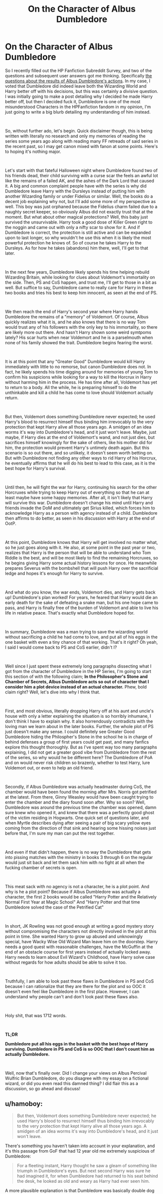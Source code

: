 #+TITLE: On the Character of Albus Dumbledore

* On the Character of Albus Dumbledore
:PROPERTIES:
:Author: FrozenFire777
:Score: 58
:DateUnix: 1561899906.0
:DateShort: 2019-Jun-30
:FlairText: Discussion
:END:
So I recently filled out the HP Fanfiction Subreddit Survey, and two of the questions and subsequent user answers got me thinking. Specifically [[https://i.imgur.com/ba2K6Hb.png][the questions about the results of Albus Dumbledore's actions]]. In my case, I voted that Dumbledore did indeed leave both the Wizarding World and Harry better off with his decisions, but this was certainly a divisive question. I was initially going to make a post detailing why I decided he made Harry better off, but then I decided fuck it, Dumbledore is one of the most misunderstood Characters in the HPFanfiction fandom in my opinion, I'm just going to write a big blurb detailing my understanding of him instead.

​

So, without further ado, let's begin. Quick disclaimer though, this is being written with literally no research and only my memories of reading the series some years ago along with reading many FF retreads of said series in the recent past, so I may get canon mixed with fanon at some points. Here's to hoping it's nothing major.

​

Let's start with that fateful Halloween night where Dumbledore found two of his friends dead, their child surviving with a curse scar the feels an awful lot like the remains of a failed AK, and the ashes of the Dark Lord that caused it. A big and common complaint people have with the series is why did Dumbledore leave Harry with the Dursleys instead of putting him with another Wizarding family or under Fidelius or similar. Well, the books do a decent job explaining why not, but I'll add some more of my perspective as well. This boy was just orphaned because the Fidelius charm failed due to a naughty secret keeper, so obviously Albus did not exactly trust that at the moment. But what about other magical protections? Well, this baby just survived the unsurvivable. Harry took a good dose of Killer Green right to the noggin and came out with only a nifty scar to show for it. And if Dumbledore is correct, the protection is still active and can be expanded upon to last longer, so why wouldn't he use this when it is likely the most powerful protection he knows of. So of course he takes Harry to the Dursleys. As for how he takes (abandons) him there, well, I'll get to that later.

​

In the next few years, Dumbledore likely spends his time helping rebuild Wizarding Britain, while looking for clues about Voldemort's immortality on the side. Then, PS and CoS happen, and trust me, I'll get to those in a bit as well. But suffice to say, Dumbledore came to really care for Harry in these two books and tries his best to keep him innocent, as seen at the end of PS.

​

We then reach the end of Harry's second year where Harry hands Dumbledore the remains of a "memory" of Voldemort. Of course, Albus quickly realizes what it is, and he also knows that there is no way Tom would trust any of his followers with the only key to his immortality, so there are likely more out there. And hasn't Harry shown some weird symtpoms lately? His scar hurts when near Voldemort and he is a parselmouth when none of his family showed the trait. Dumbledore begins fearing the worst.

​

It is at this point that any "Greater Good" Dumbledore would kill Harry immediately with little to no remorse, but canon Dumbledore does not. In fact, he likely spends his time digging around for memories of young Tom to confirm his suspicions while looking for a way to kill the Horcrux in Harry without harming him in the process. He has time after all, Voldemort has yet to return to a body. All the while, he is preparing himself to do the unthinkable and kill a child he has come to love should Voldemort actually return.

​

But then, Voldemort does something Dumbledore never expected; he used Harry's blood to resurrect himself thus binding him irrevocably to the very protection that kept Harry alive all those years ago. A smidgen of an idea worms it's way into Dumbledore's head, and it just won't leave. Maybe, just maybe, if Harry dies at the end of Voldemort's wand, and not just dies, but sacrifices himself knowingly for the sake of others, like his mother did for him, the protection would prevent Harry's untimely death again. But this scenario is so out there, and so unlikely, it doesn't seem worth betting on. But with Dumbledore not finding any other ways to rid Harry of his Horcrux, he eventually affirms that he will do his best to lead to this case, as it is the best hope for Harry's survival.

​

Until then, he will fight the war for Harry, continuing his search for the other Horcruxes while trying to keep Harry out of everything so that he can at least maybe have some happy memories. After all, it isn't likely that Harry will survive this war. Dumbledore doesn't change his mind until Harry and friends invade the DoM and ultimately get Sirius killed, which forces him to acknowledge Harry as a person with agency instead of a child. Dumbledore then affirms to do better, as seen in his discussion with Harry at the end of OotP.

​

At this point, Dumbledore knows that Harry will get involved no matter what, so he just goes along with it. He also, at some point in the past year or two, realizes that Harry is the person that will be able to understand who Tom Riddle is the best, and will be most likely to find the remaining Horcruxes, so he begins giving Harry some actual history lessons for once. He meanwhile prepares Severus with the bombshell that will push Harry over the sacrificial ledge and hopes it's enough for Harry to survive.

​

And what do you know, the war ends, Voldemort dies, and Harry gets back up! Dumbledore's plan worked! For years, he feared that Harry would die an early death for the sake of defeating a snake man, but his one hope came to pass, and Harry is finally free of the burden of Voldemort and able to live his life in relative peace. That's exactly what Dumbledore hoped for.

​

In summary, Dumbledore was a man trying to save the wizarding world without sacrificing a child he had come to love, and put all of his eggs in the one basket with even a tiny chance of that working. That's it right? Oh yeah, I said I would come back to PS and CoS earlier, didn't I?

​

Well since I just spent these extremely long paragraphs dissecting what I got from the character of Dumbledore in the HP Series, I'm going to start this section of with the following claim; *In the Philosopher's Stone and Chamber of Secrets, Albus Dumbledore acts so out of character that I consider him a plot device instead of an actual character.* Phew, bold claim right? Well, let's dive into why I think that.

​

First, and most obvious, literally dropping Harry off at his aunt and uncle's house with only a letter explaining the situation is so horribly inhumane, I don't think I have to explain why. It also horrendously contradicts with the loving man we learn about in the later books. Further, the whole plot of PS just doesn't make any sense. I could definitely see Greater Good Dumbledore hiding the Philospher's Stone in the school he is in charge of behind defenses a group of first years could get past, and many fanfics explore this thought thoroughly. But as I've spent way too many paragraphs explaining, I did not get a greater good vibe from Dumbledore from the rest of the series, so why would he be different here? The Dumbledore of PoA and on would never risk children so brazenly, whether to test Harry, lure Voldemort out, or even to help an old friend.

​

Secondly, if Albus Dumbledore was actually headmaster during CoS, the chamber would have been found the morning after Mrs. Norris got petrified at the latest. From there, Ginny Weasley would have been caught trying to enter the chamber and the diary found soon after. Why so soon? Well, Dumbledore was around the previous time the chamber was opened, damn sure knew who opened it, and knew that there was a perfectly good ghost of the victim residing in Hogwarts. One quick set of questions later, and when Myrtle describes dying after seeing a pair of big scary yellow eyes coming from the direction of that sink and hearing some hissing noises just before that, I'm sure my man can put the rest together.

​

And even if that didn't happen, there is no way the Dumbledore that gets into pissing matches with the ministry in books 3 through 6 on the regular would just sit back and let them sack him with no fight at all when the fucking chamber of secrets is open.

​

This meat sack with no agency is not a character, he is a plot point. And why is he a plot point? Because if Albus Dumbledore was actually a character, the first 2 books would be called "Harry Potter and the Relatively Normal First Year at Magic School" And "Harry Potter and that time Dumbledore solved the case of the Petrified Cat"

​

In short, JK Rowling was not good enough at writing a good mystery story without compromising the characters not directly involved in the plot at this point in time. She wanted Harry to grow up abused and unknowingly special, have Wacky Wise Old Wizard Man leave him on the doorstep. Harry needs a good quest with reasonable challenges, have the McGuffin at the end of an obstacle course for first years instead of actually locked away. Harry needs to learn about Evil Wizard's Childhood, have Harry solve case without regards for how adults should be able to solve it too.

​

Truthfully, I am able to look past these flaws in Dumbledore in PS and CoS because I can rationalize that they are there for the plot and so OOC it doesn't even feel like Dumbledore in the first place. However, I can understand why people can't and don't look past these flaws also.

​

Holy shit, that was 1712 words.

​

*TL;DR*

*Dumbledore put all his eggs in the basket with the best hope of Harry surviving. Dumbledore in PS and CoS is so OOC that I don't count him as actually Dumbledore.*

​

Well, now that's finally over. Did I change your views on Albus Percival Wulfric Brian Dumbledore, do you disagree with my essay on a fictional wizard, or did you even read this damned thing? I did flair this as a discussion, so go ahead and discuss!


** u/hamoboy:
#+begin_quote
  But then, Voldemort does something Dumbledore never expected; he used Harry's blood to resurrect himself thus binding him irrevocably to the very protection that kept Harry alive all those years ago. A smidgen of an idea worms it's way into Dumbledore's head, and it just won't leave.
#+end_quote

There's something you haven't taken into account in your explanation, and it's this passage from GoF that had 12 year old me extremely suspicious of Dumbledore:

#+begin_quote
  For a fleeting instant, Harry thought he saw a gleam of something like triumph in Dumbledore's eyes. But next second Harry was sure he had imagined it, for when Dumbledore had returned to his seat behind the desk, he looked as old and weary as Harry had ever seen him.
#+end_quote

A more plausible explanation is that Dumbledore was basically double dog daring Voldemort to use Harry's blood. Why else would he allow the Triwizard Tournament to go ahead? If the Goblet is weak enough to be confunded by Crouch Jr, it can surely be undone by a wizard of Dumbledore's puissance.
:PROPERTIES:
:Author: hamoboy
:Score: 8
:DateUnix: 1561943562.0
:DateShort: 2019-Jul-01
:END:

*** Oh wow, like I said, I haven't actually read the books in a long while. Neat find!
:PROPERTIES:
:Author: FrozenFire777
:Score: 1
:DateUnix: 1561950677.0
:DateShort: 2019-Jul-01
:END:


*** This does not contradict OP's point at all. Of course Dumbledore would be triumphant by the subversion of Voldemort's plan. As for your theory, it's far too outlandish to be taken seriously. Why allow Voldemort to rise so early and take the enormous risk of Harry dying? The Goblet switched off after choosing the champions and in any case had no power to unchoose champions.
:PROPERTIES:
:Author: GMantis
:Score: 1
:DateUnix: 1563826266.0
:DateShort: 2019-Jul-23
:END:

**** u/hamoboy:
#+begin_quote
  This does not contradict OP's point at all. Of course Dumbledore would be triumphant by the subversion of Voldemort's plan.
#+end_quote

How on earth did Dumbledore immediately know Voldemort's plan had been subverted? Either he can think faster than the speed of plot (which is likely but still never confirmed) or he was hoping/planning for something similar all along. A smidgen didn't just "worm it's way into his head", this smidgen was ready at the starting line waiting for the gun.

#+begin_quote
  As for your theory, it's far too outlandish to be taken seriously. Why allow Voldemort to rise so early and take the enormous risk of Harry dying?
#+end_quote

This is basically the whole point of fanon bashing of Dumbledore, that especially in earlier books he acts in ways that no truly competent super smart wizard would. The Doylist answer, which is the correct answer IMHO, is that Rowling switches genres from children's adventure novel to teenage coming of age novel somewhere in the middle of the series. Thus Dumbledore of The Philosopher's Stone is not the Dumbledore of The Half Blood Prince. The Watsonian answer however, the one that fandom seems to have run with, is that Dumbledore is either incompetent or malicious towards Harry.
:PROPERTIES:
:Author: hamoboy
:Score: 1
:DateUnix: 1563831830.0
:DateShort: 2019-Jul-23
:END:

***** u/GMantis:
#+begin_quote
  How on earth did Dumbledore immediately know Voldemort's plan had been subverted? Either he can think faster than the speed of plot (which is likely but still never confirmed) or he was hoping/planning for something similar all along. A smidgen didn't just "worm it's way into his head", this smidgen was ready at the starting line waiting for the gun.
#+end_quote

And how would Dumbledore know what Voldemort was planning in the first place? This requires even greater leaps of logic, than to intuit that taking up Harry's blood within could help Harry. The fact that Dumbledore appears just as weary after that seems to indicate that this is at best a hopeful possibility.

#+begin_quote
  This is basically the whole point of fanon bashing of Dumbledore, that especially in earlier books he acts in ways that no truly competent super smart wizard would. The Doylist answer, which is the correct answer IMHO, is that Rowling switches genres from children's adventure novel to teenage coming of age novel somewhere in the middle of the series. Thus Dumbledore of The Philosopher's Stone is not the Dumbledore of The Half Blood Prince. The Watsonian answer however, the one that fandom seems to have run with, is that Dumbledore is either incompetent or malicious towards Harry.
#+end_quote

Harry would not have survived long with Dumbledore being malicious towards him. As for Dumbledore being incompetent, that would explain him allowing Harry to be captured by Voldemort but not understanding the entire intricacy of the plot and guessing how it could be subverted.
:PROPERTIES:
:Author: GMantis
:Score: 1
:DateUnix: 1563893463.0
:DateShort: 2019-Jul-23
:END:


**** Then BLOW IT UP!

Seriously, without it there to enforce anything the chosen champions can still compete and Harry gets to sit this one out :)
:PROPERTIES:
:Author: Laxian
:Score: 1
:DateUnix: 1567954270.0
:DateShort: 2019-Sep-08
:END:


** Regardless how much I have criticized Dumbledore's failing as a military and political leader, going as far as calling him a “criminally negligent shithead” for his pathetic actions in Year 6, he was at least determined to fight Voldemort's sadistic genocidal magical Nazi scums until the very end. He had also worked out the key to Voldemort's immortality and gave to his life in the line of duty.

On the other hand, the government of Magical Britain submitted to Voldemort without any resistance. We can observe that a large part of its bureaucracy was very willing to collaborate with Voldemort and implement his sadistic genocidal policies enthusiastically.

Therefore, I do consider Dumbledore's actions beneficial for the Wizarding Britain simply because the alternative is a lot worse.
:PROPERTIES:
:Author: InquisitorCOC
:Score: 21
:DateUnix: 1561902282.0
:DateShort: 2019-Jun-30
:END:

*** Fight? He confronted the Dark Lord once that we know of! Otherwise he was gathering often useless information (without acting on it as to not endanger Snape!) and recruiting useless people into his order (seriously, the only people in that Order worth anything are the Aurors (Shacklebolt, Tonks and Moody) and Sirius and Snape! The others? They are like carrying dead weight, especially Molly the housewife (who should have never killed Bellatrix, as it is unrealistic as hell!))

Dumbledore was not willing to muzzle Snape (who made Hogwarts even more intoa deatheater-recruitment-center than it already was!), outlaw pureblood bullshit, stop bullying etc. etc.

Dumbledore was the absent chess master for most of the books! Hell, he admitted to avoiding Harry in 'Order of the Phoenix' (and to knowing about Harry's abuse at the hands of the Dursleys..."...ten dark and difficult years...")
:PROPERTIES:
:Author: Laxian
:Score: 1
:DateUnix: 1567954687.0
:DateShort: 2019-Sep-08
:END:


*** But what about beneficial for Harry? I didn't really explain it properly, but one of the points I was trying to make was that even if Harry suffered due to Dumbledore's decisions in the series, they were always for his good (at least book 3 and after) and all for the goal of a happy ending. And I felt that with that happy ending, he left Harry better off then without all of the "Scheming".
:PROPERTIES:
:Author: FrozenFire777
:Score: -1
:DateUnix: 1561906780.0
:DateShort: 2019-Jun-30
:END:

**** Harry only won through a humongous amount of deus ex machina, author fiat, plot armors, and the “Lucky Hero” trope.

You just don't stuff the hope of your nation into an abusive household and hope for the best.

Dumbledore planned to “raise him like a pig for slaughter” right from the start, but he didn't even prepare his sacrifice adequately for this suicide mission!
:PROPERTIES:
:Author: InquisitorCOC
:Score: 26
:DateUnix: 1561907557.0
:DateShort: 2019-Jun-30
:END:

***** You see, that's one of the points I disagree with. I don't think Harry was being raised for the slaughter from the start. From what I got, Dumbledore didn't realize Harry was a Horcrux until CoS and didn't consider having to sacrifice him until that point.

​

But since the story is from Harry's POV, no one really knows what goes on in Dumbledore's head, one of the great things about fanfiction.
:PROPERTIES:
:Author: FrozenFire777
:Score: 2
:DateUnix: 1561912336.0
:DateShort: 2019-Jun-30
:END:

****** Dumbledore had suspicions and kept Harry untrained for that reason.
:PROPERTIES:
:Score: 3
:DateUnix: 1561942980.0
:DateShort: 2019-Jul-01
:END:

******* [deleted]
:PROPERTIES:
:Score: -2
:DateUnix: 1561947317.0
:DateShort: 2019-Jul-01
:END:

******** I disagree. Voldemort went into the business in his 40s and Harry truly had a talent for DADA.
:PROPERTIES:
:Score: 4
:DateUnix: 1561950436.0
:DateShort: 2019-Jul-01
:END:

********* [deleted]
:PROPERTIES:
:Score: 2
:DateUnix: 1561954297.0
:DateShort: 2019-Jul-01
:END:

********** I'm saying more that Voldemort felt confident enough to start in his 40s. I'm not saying it's going to happen, or even the best outcome, but Harry was always meant to have a role in the war, and leaving him untrained just left him a sitting duckling.
:PROPERTIES:
:Score: 2
:DateUnix: 1561954419.0
:DateShort: 2019-Jul-01
:END:


********* And Dumbledore said Tom Riddle was probably the most talented student to either come into Hogwarts. And from what we see in the books, his talent probably laid into the Dark Art.

Even with training, it would probably have taken decades for Harry to be ready to face Voldemort, and that's without taking into account the Death Eaters, or the fact that he could have lost.

I believe Dumbledore truly wanted for Harry to have a childhood, and a shitty one at the Dursley was probably preferable to the fate of a child soldier.
:PROPERTIES:
:Author: PlusMortgage
:Score: 2
:DateUnix: 1561954626.0
:DateShort: 2019-Jul-01
:END:

********** Oh, I'm not saying he should have become a child soldier, although given Dumbledore saw nothing wrong with grooming a kid to kill himself, it wasn't out of the realm of possibility. It's just that Dumbledore did nothing at all. Absolutely nothing to help Harry. No tips, just essentially covering for him once or twice during school and giving philosophical advice. He did nothing. He left him with tantalizing hints at best, even when he knew he was dying.
:PROPERTIES:
:Score: 2
:DateUnix: 1561956195.0
:DateShort: 2019-Jul-01
:END:


**** With that argument I can go out and basically kick little children around and say "I am just toughing them up for the future!"...which is bullshit and still child-abuse!
:PROPERTIES:
:Author: Laxian
:Score: 1
:DateUnix: 1567954748.0
:DateShort: 2019-Sep-08
:END:


** IMHO, book!Dumbledore and movie!Dumbledore are two different creatures Book Dumbledore is a much better person than the movie Dumbledore. Book Dumbledore suffers from plot point syndrome in 1-3 (100% agree and thanks for using awesome words to say it). But plot point syndrome (to me st least) is present in movie Dumbledore throughout.\\
I feel that the movie Dumbledore was just colder and less caring than I imagined book Dumbledore.

Feel free to disagree and comment, I love hearing people's opinions and seeing the story differently :).
:PROPERTIES:
:Author: aRandomLurker1421
:Score: 21
:DateUnix: 1561905684.0
:DateShort: 2019-Jun-30
:END:


** Personally, I think part of the issue with Dumbledore is that he was 1) head of the school, 2) head of the Wizengamot, and 3) head of the International Confederation of Wizards. For someone who claimed to not trust himself with power, he evidently doesn't trust other people with power either. To me, he seems to have a patronizing attitude toward the wider Wizarding world. Which, to be fair, is kind of because the wider Wizarding world seems full of illogical sheep all armed with a personal tool for lunacy and mayhem.

Ignoring that personal aside, he still has three very powerful, probably very busy positions. That's a lot for one guy, even one as awesome as Dumbledore. He's going to miss things and let others slip between the cracks. He can't do everything but he tries to anyway and therefore some of what he does falls short.
:PROPERTIES:
:Author: paper0wl
:Score: 6
:DateUnix: 1561947510.0
:DateShort: 2019-Jul-01
:END:


** I think something people discount a lot about Dumbledore, is the motherfucker is old 118 years old at the time of his death, Dumbledore was still sharp but I feel the years would have started to weigh on him, the first wizarding war would have sucked most of all, He most likely went to school with a potter and then taught a few potters before becoming headmaster -using potter as an example as it relates to harry-

I imagine dumbledore might have become fond of certain familes, we know the potters have never been ones for blood purity so dumbledore might have found them to be good allies over the years.

and Dumbledore watches James enters Hogwarts as a young arrogant kid, and he watches him befriend a werewolf and a black he watches the young James potter grow up and mature. then straight out of Hogwarts James potter Joins Dumbledore order of the phoenix and then James potter gets cut down before the prime of his life

and now Dumbledore is watching harry grow up, and Dumbledore has a fondness for harry since his birth, and he watches him grow up

and hopes that he will not have to watch harry join his parents in an early grave.

Being a teacher who sees a generation of students be scared by war most be a horrific experience now imagine that same teacher watched those students parents grow up and now is currently looking after that generation students kids knowing another war is coming.

Dumbledore is a deeply tragic charcter, he is an old man filled with regrets and mistakes hell his last living action is begging a former student of his to kill him so that a current student of his who has been press ganged into it does not have too.
:PROPERTIES:
:Author: CommanderL3
:Score: 14
:DateUnix: 1561906571.0
:DateShort: 2019-Jun-30
:END:

*** I agree with the point you made about Dumbledore's age. He was over 100 and well past his prime. You mentioned the first wizarding war but also add the war against Grindenwald. He already fought in two wars with heavy losses before Voldemort's resurrection. Honestly, I think one of the most difficult things is that everyone became deferential to him. He got used to working on his own because everyone expected him to have the answers. Even if someone didn't agree with an idea he had, they went along with it anyway. I can't say if he truly expected Harry to die in the end but if he was weighing Harry's life and the existence of the British Wizarding World, I can't truly fault him for choosing the latter. Do I hate everything that happened in Harry's life and could have happened? Of course but war isn't always about doing what's morally right regardless of the side.
:PROPERTIES:
:Author: jsoto09
:Score: 6
:DateUnix: 1561912640.0
:DateShort: 2019-Jun-30
:END:


** When a child asks not to be sent back somewhere, any person charged with their safety has a DUTY to investigate. Dumbledore didn't and flat out contradicted Harry. No amount of white washing can fix this, Dumbledore is actively involved in the abuse of a child (starving / frying pan / Harry Hunting). It doesn't matter why or what he did later, he is a guilty.
:PROPERTIES:
:Score: 21
:DateUnix: 1561919920.0
:DateShort: 2019-Jun-30
:END:

*** You'd be surprised at what adults dismiss when asked by children. Dumbledore came across to me as a man with too much to do and he ended up getting Harry neglected by doing so.
:PROPERTIES:
:Score: 8
:DateUnix: 1561924803.0
:DateShort: 2019-Jul-01
:END:

**** Agreed. Especially an 11 year old in the 90s.

Kids ask all the time not to go home. Not because it's bad, but because they like school/their friends/professors better. I'm a teacher and unless a student explains to me what is happening, I can't do shit if they just say they don't want to go home.
:PROPERTIES:
:Author: Lindsiria
:Score: 7
:DateUnix: 1561928452.0
:DateShort: 2019-Jul-01
:END:

***** Dumbledore is also a 100 years old
:PROPERTIES:
:Author: CommanderL3
:Score: 2
:DateUnix: 1561938227.0
:DateShort: 2019-Jul-01
:END:

****** He probably believes in tough love and physical punishments (can't explain why he keeps Filch around otherwise! The man after all wants to torture children! Seriously, Filch, Snape, Umbridge, Dumbledore, McGonagall (sent first years into the forbidden forrest to "teach them a lesson" and nearly got Harry killed!), Flitwick (was unwilling or unable to protect Luna from having her stuff stolen and from being bullied!) etc. should not be allowed near children at all!)
:PROPERTIES:
:Author: Laxian
:Score: 1
:DateUnix: 1567955274.0
:DateShort: 2019-Sep-08
:END:


*** Oh he knew already (he admits later that he knew he was condemning Harry to "...ten dark and difficult years..."), so he didn't have to investigate anything!

He was already an accessory to child-abuse and child-endangerment!

I agree that this man is guilty and IMHO Harry should have:

- never trusted him after learning he placed him there

- never forgiven him

- come out of the ordeal more damaged (kind of like Snape who had a similar home situation or even like Tom Riddle (maybe without the sadism!))
:PROPERTIES:
:Author: Laxian
:Score: 1
:DateUnix: 1567955126.0
:DateShort: 2019-Sep-08
:END:


** It is my opinion that Harry and Co. succeeded in spite of Dumbledore, not because of him. I don't think Dumbledore is evil but just because his intentions are good does not justify the conscious decisions he made, specifically regarding Harry.

And just because his plan worked doesn't mean it was the right course of action. If I need to make a cross country trip I could make the choice to do it using an electric scooter. Just because I eventually made it to my destination does not make the scooter the smartest choice.

Dumbledore trusted no-one but himself to come up with and execute the plan then proceeded to come up with the most convoluted, ridiculous strategy possible.
:PROPERTIES:
:Author: PetrificusSomewhatus
:Score: 19
:DateUnix: 1561912059.0
:DateShort: 2019-Jun-30
:END:

*** And that's a fair enough point, but what was the correct choice action? Obviously abandoning Harry with the Dursleys was downright abusive, and you need drugs to make any sense of his plan in PS, but the final goal of killing Voldemort with Harry surviving? Assuming that Dumbledore searched high and low for a way to remove the horcrux without killing Harry and the only way was to have Harry sacrifice himself, what more could Dumbledore have done that ends with Voldemort dead and Harry alive?
:PROPERTIES:
:Author: FrozenFire777
:Score: 0
:DateUnix: 1561912588.0
:DateShort: 2019-Jun-30
:END:

**** 1. Find somewhere else for Harry to grow up: Not wanting Harry to grow up a celebrity and a vulnerable target makes sense. Having him grow up with horrible people who despise him makes no sense and is counterintuitive to his stated goals. There had to be another option and seeing that he appointed himself as the master of this plan he should have come up with something. Based on how he was treated growing up Harry should have become the next Voldemort but didn't in spite of Dumbledore's decision.
2. Involve other people and have them actually help with the plan. Imagine a world where Dumbledore explained all of his thoughts and theories with those he trusted and had them help with the plan and in looking for horcruxes. Based on his age, position and experience he has access to the greatest wizarding minds in the world...he uses none of them to help.
3. Stop sitting on your ass at Hogwarts and do something. The argument could be made that he stayed at Hogwarts to protect Harry and stop a new generation of death eaters at the school. If that is the case he failed spectacularly as Harry was constantly in danger and Draco and co. were allowed to do what they wanted with impunity. Dumbledore took very few actions at Hogwarts and was seemingly unaware of everything happening under his nose.
4. Explain everything to Harry and make him a true partner much earlier. Explain why Snape acts the way he does and why he trusts him. Explain the Deathly Hallows...don't make him sort it out based on a children's story and vague clues. Give him the resurrection stone and trust him to use it at the right time instead of putting it in a fucking golden snitch with a riddle. To this day I still cannot wrap my head around why Harry could only learn he was a horcrux at the end.

I touched on this in the story I wrote but it sums up Dumbledore to me: He gives a great speech at the end of GOF stressing the importance of doing what is right over what is easy. In regards to Harry, Dumbledore seems to always make the easy choice, not the right one.
:PROPERTIES:
:Author: PetrificusSomewhatus
:Score: 22
:DateUnix: 1561915180.0
:DateShort: 2019-Jun-30
:END:

***** 1. The blood protection from Lily was stronger than any other protection.

2. Who could he trust? The magical government of Britain literally collapsed when their PM got imperiused.

3. He found out voldy had horcruxes, he found their probable locations.

4. For him, Harry was an innocent child whom he didn't want to put a burden on. Will you go to an 11 year old orphan and tell him he has to die?

#+begin_quote
  Deathly hallows
#+end_quote

Harry wasn't supposed to find or use the deathly hallows. He was just supposed to understand Dumbledore's suicide plan. He gave Harry the resurrection stone as a proof that hallows exist but made it not easily accessible so that Harry doesn't face the same fate as the 2nd brother.

#+begin_quote
  Snape
#+end_quote

Snape would not have liked Harry knowing that the reason Snape was helping him was because Snape liked his mum.

#+begin_quote
  Harry learning he was horcrux at the end
#+end_quote

Would he have the will to destroy the horcruxes if he realised he was going to die? Would he have killed himself that very instant to kill voldy? Too many uncertainties arose from telling Harry that.
:PROPERTIES:
:Author: IamZwrgbz
:Score: 1
:DateUnix: 1561924661.0
:DateShort: 2019-Jul-01
:END:

****** u/PetrificusSomewhatus:
#+begin_quote
  The blood protection from Lily was stronger than any other protection.
#+end_quote

- I'm not arguing the blood wards didn't provide some protection. I'm arguing that there were other options that would not have forced Harry to suffer his entire childhood. Throwing your hands up and saying 'blood wards' and fucking off for 10 years while the Dursleys treated Harry like shit isn't the act of a hero.

#+begin_quote
  Snape would not have liked Harry knowing that the reason Snape was helping him was because Snape liked his mum .
#+end_quote

- So the argument is it is okay to keep Harry, the savior of the wizarding world who was knowingly placed in an abusive environment to be raised, in the dark because it wouldn't be right to hurt Snape's feelings? Just as a reminder, Snape is in part responsible for Lily and James being murdered. But his feelings and state of mind are more important than Harry's. Not assuring Harry of Snape's loyalties only risked Dumbledore's plan more.

#+begin_quote
  He found out voldy had horcruxes, he found their probable locations.
#+end_quote

-And yet he was only able to find and destroy one...and because he chose to go by himself he ended up with a fatally cursed hand. Imagine if he had enlisted other allies to brainstorm and scout locations and to help Harry after he died.

#+begin_quote
  For him, Harry was an innocent child whom he didn't want to put a burden on. Will you go to an 11 year old orphan and tell him he has to die?
#+end_quote

-How about at 12 when that same boy was able to find and destroy one of the horcruxes and save a dying student thanks only to himself and his friends? At this point he has been attacked twice by Voldemort. Does he deserve to know anything yet?

-How about at 14 after he watched Cedric die and was tortured after helping resurrect Voldemort? Don't you think at this point Harry deserved to know the truth? Nah...best to send him back to the people who despise him and tell his support group...the people who love Harry... not to contact him.

-How about at 15 when he literally says "I am going to tell you everything."

-How about at 16 when he knows he is dying and is running out of time. I'm pretty sure Harry is feeling pretty burdened already at this point.

#+begin_quote
  Would he have the will to destroy the horcruxes if he realised he was going to die? Would he have killed himself that very instant to kill voldy?
#+end_quote

-Throughout the books Harry had proven time and time again that is exactly what he would do. If Dumbledore truly believed in Harry than he should have trusted him with the truth.
:PROPERTIES:
:Author: PetrificusSomewhatus
:Score: 8
:DateUnix: 1561927465.0
:DateShort: 2019-Jul-01
:END:

******* u/thrawnca:
#+begin_quote
  I'm arguing that there were other options that would not have forced Harry to suffer his entire childhood.
#+end_quote

What other options would stop a determined assault by a band of vengeful Death Eaters?
:PROPERTIES:
:Author: thrawnca
:Score: -1
:DateUnix: 1561935895.0
:DateShort: 2019-Jul-01
:END:


****** I disagree. There was a password on it. If Dumbledore wanted Harry to avoid the second brother's fate, he would have hidden the stone, not give it wrapped to Harry.

Dumbledore used it to ensure Harry dies. Right after he uses it, it willingly goes to his death, just like the second brother. Dumbledore might not have been evil, but it's my headcanon he's stuck in limbo for his actions towards Harry.
:PROPERTIES:
:Score: 6
:DateUnix: 1561942931.0
:DateShort: 2019-Jul-01
:END:

******* Should be in hell (the way there is after all paved with good intentions - which he had, but he commited evil acts to get there!)
:PROPERTIES:
:Author: Laxian
:Score: 1
:DateUnix: 1567955678.0
:DateShort: 2019-Sep-08
:END:


****** Who could Dumbledore trust?

Damned, raise him outside of England! Give him a fake name, don't even tell his foster parents the real name (hide the damn scar if you can)

Or: Look for "random" muggles to raise Harry...seriously, you don't have to abuse the boy to keep him alive! What a stupid notion!
:PROPERTIES:
:Author: Laxian
:Score: 1
:DateUnix: 1567955599.0
:DateShort: 2019-Sep-08
:END:


**** Did he? It is never shown that Dumbledore even tried removing the 'crux! Hell, he could have asked Grindelwald or other dark wizards, but we never hear about that, so IMHO he didn't want to try at all!

He could have locked Voldemort up in solitary, so he goes totally insane (so that he stops being an effective, if cruel, leader!)
:PROPERTIES:
:Author: Laxian
:Score: 1
:DateUnix: 1567955415.0
:DateShort: 2019-Sep-08
:END:


** I saw a post where someone argued that Dimvledore was after Voldemort resurrecting himself with Harry's blood the whole time, which explains a lot of what happens in PS. I can find that post again if you'd like.
:PROPERTIES:
:Author: The379thHero
:Score: 3
:DateUnix: 1561937512.0
:DateShort: 2019-Jul-01
:END:


** I agree with you. The only thing I believe Dumbledore really fucked up on big was leaving Harry with the Dursleys. He /did/ state in book 5 that he knew Harry's living conditions weren't "ideal", and the fact he knew about the abuse Harry had suffered is a big negative for him. How ironic the supposed reason for Harry to live in the muggle world was to have a normal childhood. Other than that, I'm sure Dumbledore did want Harry to live and tried to find ways for him to survive, but just couldn't before he died.
:PROPERTIES:
:Score: 3
:DateUnix: 1561951630.0
:DateShort: 2019-Jul-01
:END:


** My problem with Dumbledore is:

a) That he does things he shouldn't (I bet there's laws against leaving teenagers on doorsteps, hell he probably had to put a lot of muggles under the imperius (or other spells!) to create a paper-trail for Harry (he was born to wizard-parents and I doubt Lily and James registered his birth with muggle authorities!)...he also allowed bullying at his school and raised Harry as a sacrifice instead of doing the right thing and either not doing that at all or killing Harry himself (and dealing the horcrux!))

b) His secrecy (he could have easily had questioned the order members under veritaserum and legilimency to weed out traitors and after that he could have them help Harry hunt for the horcruxes!)

c) He trusts the wrong people and puts too much pressure on them! He trusted Snape for example...and he pressured the man into doing things he hates (teaching, spying, helping Harry) and he also put too much pressure on Harry (seriously, use your god forsaken order or at least send an auror or two with the kids (Tonks and Moody for example!))

Not to mention that Dumbledore seems a bad teacher...good ones prepare their students if they have to face impossible tasks! What did Dumbledore do? Take a year to show Harry memories...seriously, I'd have told him that in one evening and then I would teach Harry magic that would awe even Voldemort, on the off chance that he can get a lucky hit (or a surprise hit)

For me Dumbledore is a spineless coward!

Spineless, why? Because he never tried to deal with the issues that caused Voldemort's rise in the first place (pureblood supremacists openly call people mudbloods in his school, the deatheaters got away (if the ministry will not act, then act yourself and kill them - seriously, you already have a vigilanty organisation!) etc.) and he also didn't have the balls to kill Harry himself, instead he became an accessory to child-abuse and child-endangerment!

Coward, why? Well, he avoided confronting Voldemort when he could probably have easily bated Voldemort (take that damn prophecy orb and pull a Sorcerer's Stone 2.0 but with yourself as the guard!)

ps: What innocence? The Dursleys beat that out of him years before Hogwarts! Harry is a jaded individual IMHO, not much of an "intact childhood" left!
:PROPERTIES:
:Author: Laxian
:Score: 1
:DateUnix: 1567953205.0
:DateShort: 2019-Sep-08
:END:


** I think that the reason behind Dumbledore's ooc-ness is that the first 3 books seen like they are written for kids (at the end of the book all is well) but from the 4th book onwards it becomes directed at adults too (actions have consequences). But I completely agree with your points. JKR didn't think far into the future while writing.
:PROPERTIES:
:Author: IamZwrgbz
:Score: 1
:DateUnix: 1561923689.0
:DateShort: 2019-Jul-01
:END:
